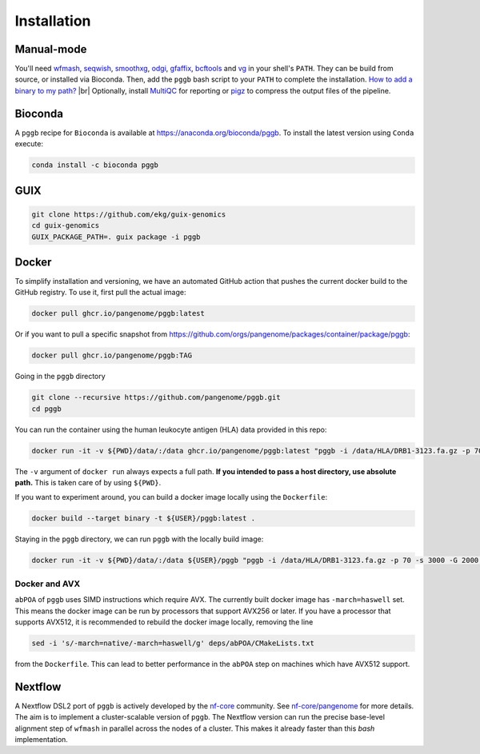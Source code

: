 .. _installation:

############
Installation
############

Manual-mode
===========

.. |br| raw:: html

   <br />

You'll need `wfmash <https://github.com/ekg/wfmash>`_, `seqwish <https://github.com/ekg/seqwish>`_, `smoothxg <https://github.com/pangenome/smoothxg>`_, 
`odgi <https://github.com/pangenome/odgi>`_, `gfaffix <https://github.com/marschall-lab/GFAffix>`_, `bcftools <https://github.com/samtools/bcftools>`_ and `vg <https://github.com/vgteam/vg>`_ 
in your shell's ``PATH``. They can be build from source, or installed via Bioconda.
Then, add the ``pggb`` bash script to your ``PATH`` to complete the installation. 
`How to add a binary to my path? <https://zwbetz.com/how-to-add-a-binary-to-your-path-on-macos-linux-windows/>`_ |br|
Optionally, install `MultiQC <https://multiqc.info/>`_ for reporting or `pigz <https://zlib.net/pigz/>`_ to compress the output files of the pipeline.

Bioconda
========

A ``pggb`` recipe for ``Bioconda`` is available at https://anaconda.org/bioconda/pggb.
To install the latest version using ``Conda`` execute:

.. code-block:: bash

    conda install -c bioconda pggb


GUIX
====

.. code-block:: bash

    git clone https://github.com/ekg/guix-genomics
    cd guix-genomics
    GUIX_PACKAGE_PATH=. guix package -i pggb


Docker
======

To simplify installation and versioning, we have an automated GitHub action that pushes the current docker build to the GitHub registry.
To use it, first pull the actual image:

.. code-block:: bash

    docker pull ghcr.io/pangenome/pggb:latest


Or if you want to pull a specific snapshot from `https://github.com/orgs/pangenome/packages/container/package/pggb <https://github.com/orgs/pangenome/packages/container/package/pggb>`_:

.. code-block:: bash

    docker pull ghcr.io/pangenome/pggb:TAG


Going in the ``pggb`` directory

.. code-block:: bash

    git clone --recursive https://github.com/pangenome/pggb.git
    cd pggb

You can run the container using the human leukocyte antigen (HLA) data provided in this repo:

.. code-block:: bash

    docker run -it -v ${PWD}/data/:/data ghcr.io/pangenome/pggb:latest "pggb -i /data/HLA/DRB1-3123.fa.gz -p 70 -s 3000 -G 2000 -n 10 -t 16 -v -V 'gi|568815561:#' -o /data/out -M -C cons,100,1000,10000 -m"


The ``-v`` argument of ``docker run`` always expects a full path.
**If you intended to pass a host directory, use absolute path.**
This is taken care of by using ``${PWD}``.

If you want to experiment around, you can build a docker image locally using the ``Dockerfile``:

.. code-block:: bash

    docker build --target binary -t ${USER}/pggb:latest .


Staying in the ``pggb`` directory, we can run ``pggb`` with the locally build image:

.. code-block:: bash

    docker run -it -v ${PWD}/data/:/data ${USER}/pggb "pggb -i /data/HLA/DRB1-3123.fa.gz -p 70 -s 3000 -G 2000 -n 10 -t 16 -v -V 'gi|568815561:#' -o /data/out -M -C cons,100,1000,10000 -m"

--------------------------
Docker and AVX
--------------------------

``abPOA`` of ``pggb`` uses SIMD instructions which require AVX.
The currently built docker image has ``-march=haswell`` set.
This means the docker image can be run by processors that support AVX256 or later.
If you have a processor that supports AVX512, it is recommended to rebuild the docker image locally, removing the line

.. code-block:: bash

    sed -i 's/-march=native/-march=haswell/g' deps/abPOA/CMakeLists.txt


from the ``Dockerfile``. This can lead to better performance in the ``abPOA`` step on machines which have AVX512 support.

Nextflow
========

A Nextflow DSL2 port of ``pggb`` is actively developed by the `nf-core <https://nf-co.re/>`_ community.
See `nf-core/pangenome <https://github.com/nf-core/pangenome>`_ for more details. The aim is to implement a cluster-scalable version of ``pggb``. 
The Nextflow version can run the precise base-level alignment step of ``wfmash`` in parallel across the nodes of a cluster. 
This makes it already faster than this `bash` implementation.
